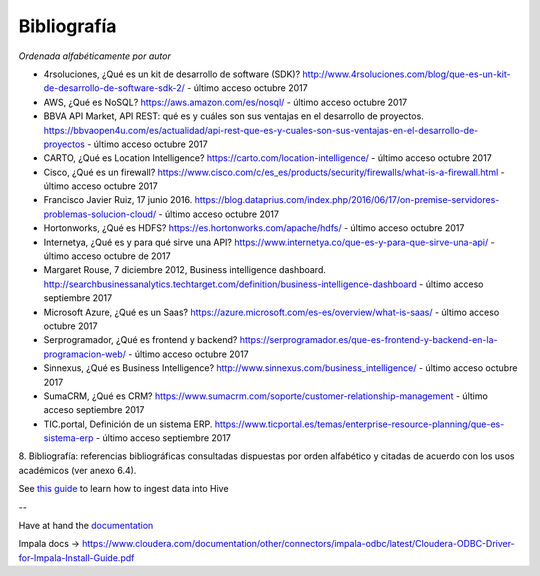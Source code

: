 .. _bibliografia:

Bibliografía
============

*Ordenada alfabéticamente por autor*

- 4rsoluciones, ¿Qué es un kit de desarrollo de software (SDK)? http://www.4rsoluciones.com/blog/que-es-un-kit-de-desarrollo-de-software-sdk-2/ - último acceso octubre 2017

- AWS, ¿Qué es NoSQL? https://aws.amazon.com/es/nosql/ - último acceso octubre 2017

- BBVA API Market, API REST: qué es y cuáles son sus ventajas en el desarrollo de proyectos. https://bbvaopen4u.com/es/actualidad/api-rest-que-es-y-cuales-son-sus-ventajas-en-el-desarrollo-de-proyectos - último acceso octubre 2017

- CARTO, ¿Qué es Location Intelligence? https://carto.com/location-intelligence/ - último acceso octubre 2017

- Cisco, ¿Qué es un firewall? https://www.cisco.com/c/es_es/products/security/firewalls/what-is-a-firewall.html - último acceso octubre 2017

- Francisco Javier Ruiz, 17 junio 2016. https://blog.dataprius.com/index.php/2016/06/17/on-premise-servidores-problemas-solucion-cloud/ - último acceso octubre 2017

- Hortonworks, ¿Qué es HDFS? https://es.hortonworks.com/apache/hdfs/ - último acceso octubre 2017

- Internetya, ¿Qué es y para qué sirve una API? https://www.internetya.co/que-es-y-para-que-sirve-una-api/ - último acceso octubre de 2017

- Margaret Rouse, 7 diciembre 2012, Business intelligence dashboard. http://searchbusinessanalytics.techtarget.com/definition/business-intelligence-dashboard - último acceso septiembre 2017

- Microsoft Azure, ¿Qué es un Saas? https://azure.microsoft.com/es-es/overview/what-is-saas/ - último acceso octubre 2017

- Serprogramador, ¿Qué es frontend y backend? https://serprogramador.es/que-es-frontend-y-backend-en-la-programacion-web/ - último acceso octubre 2017

- Sinnexus, ¿Qué es Business Intelligence? http://www.sinnexus.com/business_intelligence/ - último acceso octubre 2017

- SumaCRM, ¿Qué es CRM? https://www.sumacrm.com/soporte/customer-relationship-management - último acceso septiembre 2017

- TIC.portal, Definición de un sistema ERP. https://www.ticportal.es/temas/enterprise-resource-planning/que-es-sistema-erp - último acceso septiembre 2017


8. Bibliografía: referencias bibliográficas consultadas dispuestas por orden
alfabético y citadas de acuerdo con los usos académicos (ver anexo 6.4).


See `this guide`_ to learn how to ingest data into Hive

.. _this guide: https://www.cloudera.com/developers/get-started-with-hadoop-tutorial/exercise-1.html

--

Have at hand the `documentation`_

.. _documentation: www.cloudera.com/documentation/other/connectors/hive-odbc/2-5-12/Cloudera-ODBC-Driver-for-Apache-Hive-Install-Guide-2-5-12.pdf

Impala docs -> https://www.cloudera.com/documentation/other/connectors/impala-odbc/latest/Cloudera-ODBC-Driver-for-Impala-Install-Guide.pdf